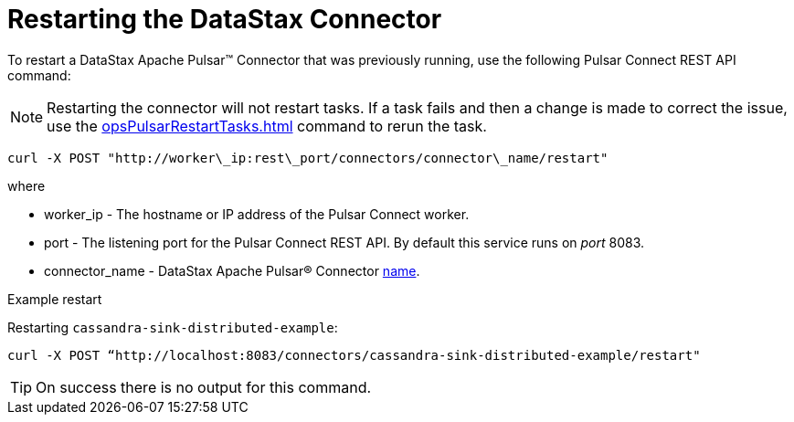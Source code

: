 = Restarting the DataStax Connector
:imagesdir: _images

To restart a DataStax Apache Pulsar™ Connector that was previously running, use the following Pulsar Connect REST API command:

NOTE: Restarting the connector will not restart tasks.
If a task fails and then a change is made to correct the issue, use the xref:opsPulsarRestartTasks.adoc[] command to rerun the task.

[source,language-bash]
----
curl -X POST "http://worker\_ip:rest\_port/connectors/connector\_name/restart"
----

where

* worker_ip - The hostname or IP address of the Pulsar Connect worker.
* port - The listening port for the Pulsar Connect REST API.
By default this service runs on _port_ 8083.
* connector_name - DataStax Apache Pulsar® Connector xref:cfgRefPulsarConnector.adoc[name].

Example restart

Restarting `cassandra-sink-distributed-example`:

----
curl -X POST “http://localhost:8083/connectors/cassandra-sink-distributed-example/restart"
----

TIP: On success there is no output for this command.
